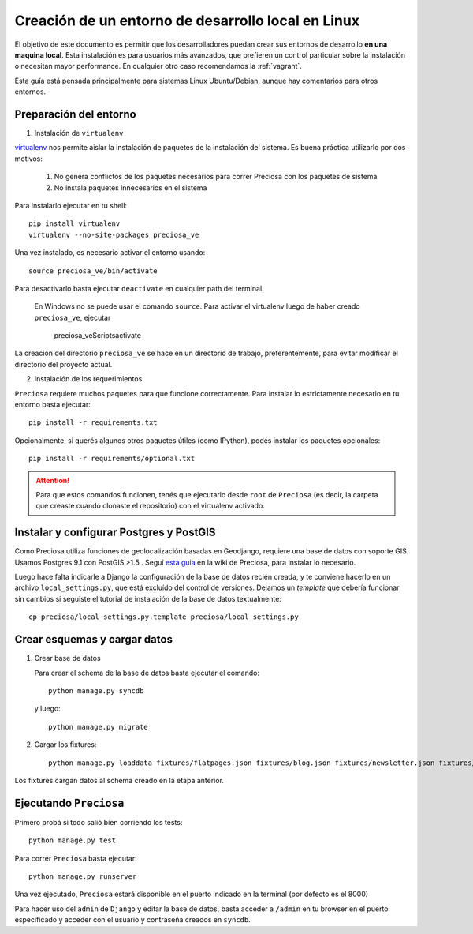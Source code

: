 Creación de un entorno de desarrollo local en Linux
===================================================

El objetivo de este documento es permitir que los desarrolladores puedan
crear sus entornos de desarrollo **en una maquina local**. Esta instalación es para usuarios más avanzados, que prefieren un control particular sobre la instalación o necesitan mayor performance. En cualquier otro caso recomendamos la :ref:`vagrant`.


Esta guía está pensada principalmente para sistemas Linux Ubuntu/Debian, aunque hay comentarios para otros entornos.


Preparación del entorno
-----------------------

1. Instalación de ``virtualenv``

virtualenv_ nos permite aislar la instalación de paquetes de la instalación del sistema. Es buena práctica utilizarlo por dos motivos:

    1. No genera conflictos de los paquetes necesarios para
       correr Preciosa con los paquetes de sistema

    2. No instala paquetes innecesarios en el sistema

Para instalarlo ejecutar en tu shell::


    pip install virtualenv
    virtualenv --no-site-packages preciosa_ve

Una vez instalado, es necesario activar el entorno usando::

    source preciosa_ve/bin/activate

Para desactivarlo basta ejecutar ``deactivate`` en cualquier path del
terminal.


    En Windows no se puede usar el comando ``source``. Para
    activar el virtualenv luego de haber creado ``preciosa_ve``, ejecutar

        preciosa_ve\Scripts\activate


La creación del directorio ``preciosa_ve`` se hace en un directorio de
trabajo, preferentemente, para evitar modificar el directorio del
proyecto actual.

2. Instalación de los requerimientos

``Preciosa`` requiere muchos paquetes para que funcione correctamente.
Para instalar lo estrictamente necesario en tu entorno basta ejecutar::

    pip install -r requirements.txt

Opcionalmente, si querés algunos otros paquetes útiles (como IPython), podés instalar los paquetes opcionales::

    pip install -r requirements/optional.txt


.. attention::

    Para que estos comandos funcionen, tenés que ejecutarlo
    desde ``root`` de ``Preciosa`` (es decir, la carpeta que creaste cuando clonaste el repositorio) con el virtualenv activado.



Instalar y configurar Postgres y PostGIS
----------------------------------------

Como Preciosa utiliza funciones de geolocalización basadas en Geodjango, requiere una base de datos con soporte GIS. Usamos Postgres 9.1 con PostGIS >1.5 . Seguí `esta
guia <https://github.com/mgaitan/preciosa/wiki/Puesta-a-punto-de-PostgreSQL-y-PostGis-en-Ubuntu-o-Debian>`_ en la wiki de Preciosa, para instalar lo necesario.

Luego hace falta indicarle a Django la configuración de la base de datos recién creada, y te conviene hacerlo en un archivo ``local_settings.py``, que está excluído del control de versiones. Dejamos un *template* que debería funcionar sin cambios si seguiste el tutorial de instalación de la base de datos textualmente::

   cp preciosa/local_settings.py.template preciosa/local_settings.py


Crear esquemas y cargar datos
------------------------------

1. Crear base de datos

   Para crear el schema de la base de datos basta ejecutar el comando::

        python manage.py syncdb

   y luego::

        python manage.py migrate


2. Cargar los fixtures::

    python manage.py loaddata fixtures/flatpages.json fixtures/blog.json fixtures/newsletter.json fixtures/ciudades.json fixtures/sucursales.json fixtures/categorias.json fixtures/marcas.json fixtures/productos.json fixtures/precios.json

Los fixtures cargan datos al schema creado en la etapa anterior.

Ejecutando ``Preciosa``
-----------------------

Primero probá si todo salió bien corriendo los tests::

    python manage.py test

Para correr ``Preciosa`` basta ejecutar::

    python manage.py runserver

Una vez ejecutado, ``Preciosa`` estará disponible en el puerto indicado en la terminal (por defecto es el 8000)

Para hacer uso del ``admin`` de ``Django`` y editar la base de datos,
basta acceder a ``/admin`` en tu browser en el puerto especificado y
acceder con el usuario y contraseña creados en ``syncdb``.


.. _virtualenv: http://www.virtualenv.org/en/latest/